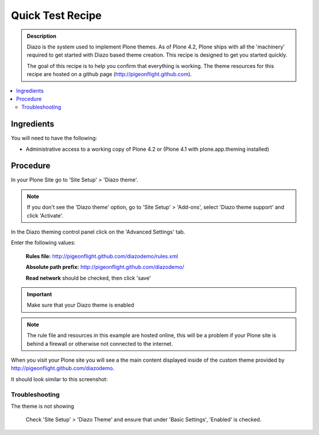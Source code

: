 ===============================
Quick Test Recipe
===============================

.. admonition:: Description

    Diazo is the system used to implement Plone themes.
    As of Plone 4.2, Plone ships with all the 'machinery'
    required to get started with Diazo based theme creation.
    This recipe is designed to get you started quickly. 

    The goal of this recipe is to help you confirm that everything is working. The theme resources for this recipe are hosted on a github page (http://pigeonflight.github.com).

.. contents:: :local:

Ingredients
============

You will need to have the following:

* Administrative access to a working copy of Plone 4.2 or (Plone 4.1 with plone.app.theming installed)

Procedure
===========

In your Plone Site go to 'Site Setup' > 'Diazo theme'.

.. image:: ../images/sitesetup-cp.png

.. note:: If you don't see the 'Diazo theme' option, go to 'Site Setup' > 'Add-ons', select 'Diazo theme support' and click 'Activate'.

In the Diazo theming control panel click on the 'Advanced Settings' tab.

.. image:: ../images/theming-cp-test.png

Enter the following values:

 **Rules file:** http://pigeonflight.github.com/diazodemo/rules.xml

 **Absolute path prefix:** http://pigeonflight.github.com/diazodemo/

 **Read network** should be checked, then click 'save'

.. important:: Make sure that your Diazo theme is enabled

.. note:: The rule file and resources in this example are hosted online, this will be a problem if your Plone site is behind a firewall or otherwise not connected to the internet.

When you visit your Plone site you will see a the main content displayed inside of the custom theme provided by http://pigeonflight.github.com/diazodemo.

It should look similar to this screenshot:

 .. image:: ../images/plone_theme_dev_theming-test-screenshot.png

Troubleshooting
------------------

The theme is not showing

	Check 'Site Setup' > 'Diazo Theme' and ensure that under 'Basic Settings', 'Enabled' is checked.